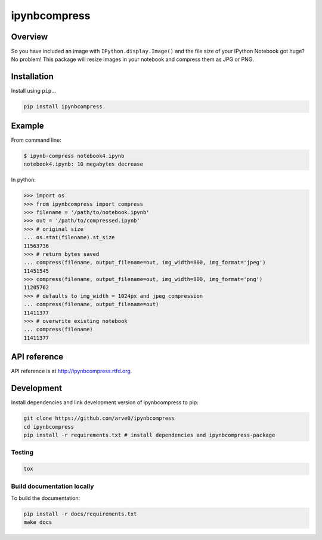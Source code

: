 ipynbcompress
=============

|build-status-image| |pypi-version| |wheel|

Overview
--------

So you have included an image with ``IPython.display.Image()`` and the
file size of your IPython Notebook got huge? No problem! This package
will resize images in your notebook and compress them as JPG or PNG.

Installation
------------

Install using ``pip``...

.. code:: bash

    pip install ipynbcompress

Example
-------

From command line:

.. code:: sh

    $ ipynb-compress notebook4.ipynb
    notebook4.ipynb: 10 megabytes decrease

In python:

.. code:: python

    >>> import os
    >>> from ipynbcompress import compress
    >>> filename = '/path/to/notebook.ipynb'
    >>> out = '/path/to/compressed.ipynb'
    >>> # original size
    ... os.stat(filename).st_size
    11563736
    >>> # return bytes saved
    ... compress(filename, output_filename=out, img_width=800, img_format='jpeg')
    11451545
    >>> compress(filename, output_filename=out, img_width=800, img_format='png')
    11205762
    >>> # defaults to img_width = 1024px and jpeg compression
    ... compress(filename, output_filename=out)
    11411377
    >>> # overwrite existing notebook
    ... compress(filename)
    11411377

API reference
-------------

API reference is at http://ipynbcompress.rtfd.org.

Development
-----------

Install dependencies and link development version of ipynbcompress to
pip:

.. code:: bash

    git clone https://github.com/arve0/ipynbcompress
    cd ipynbcompress
    pip install -r requirements.txt # install dependencies and ipynbcompress-package

Testing
~~~~~~~

.. code:: bash

    tox

Build documentation locally
~~~~~~~~~~~~~~~~~~~~~~~~~~~

To build the documentation:

.. code:: bash

    pip install -r docs/requirements.txt
    make docs

.. |build-status-image| image:: https://secure.travis-ci.org/arve0/ipynbcompress.png?branch=master
   :target: http://travis-ci.org/arve0/ipynbcompress?branch=master
.. |pypi-version| image:: https://pypip.in/version/ipynbcompress/badge.svg
   :target: https://pypi.python.org/pypi/ipynbcompress
.. |wheel| image:: https://pypip.in/wheel/ipynbcompress/badge.svg
   :target: https://pypi.python.org/pypi/ipynbcompress
